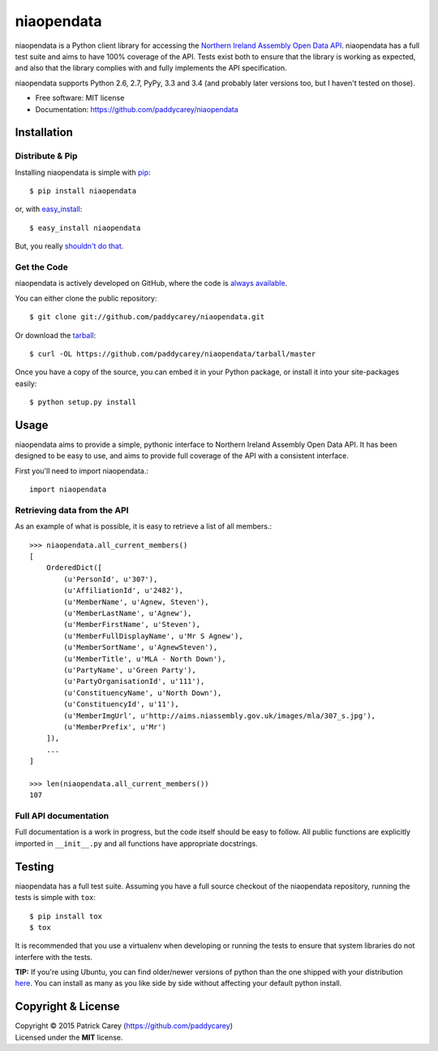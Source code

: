 ===============================
niaopendata
===============================

.. image:: https://img.shields.io/pypi/v/niaopendata.svg?style=flat
    :target: https://pypi.python.org/pypi/niaopendata/
    :alt: Latest PyPI version

.. image:: https://img.shields.io/travis/paddycarey/niaopendata/master.png?style=flat
    :target: https://travis-ci.org/paddycarey/niaopendata
    :alt: Travis CI build status

niaopendata is a Python client library for accessing the `Northern Ireland Assembly Open Data API <http://data.niassembly.gov.uk/>`_. niaopendata has a full test suite and aims to have 100% coverage of the API. Tests exist both to ensure that the library is working as expected, and also that the library complies with and fully implements the API specification.

niaopendata supports Python 2.6, 2.7, PyPy, 3.3 and 3.4 (and probably later versions too, but I haven't tested on those).

* Free software: MIT license
* Documentation: https://github.com/paddycarey/niaopendata



Installation
------------

Distribute & Pip
~~~~~~~~~~~~~~~~

Installing niaopendata is simple with `pip <http://www.pip-installer.org/>`_::

    $ pip install niaopendata

or, with `easy_install <http://pypi.python.org/pypi/setuptools>`_::

    $ easy_install niaopendata

But, you really `shouldn't do that <http://www.pip-installer.org/en/latest/other-tools.html#pip-compared-to-easy-install>`_.


Get the Code
~~~~~~~~~~~~

niaopendata is actively developed on GitHub, where the code is `always available <https://github.com/paddycarey/niaopendata>`_.

You can either clone the public repository::

    $ git clone git://github.com/paddycarey/niaopendata.git

Or download the `tarball <https://github.com/paddycarey/niaopendata/tarball/master>`_::

    $ curl -OL https://github.com/paddycarey/niaopendata/tarball/master

Once you have a copy of the source, you can embed it in your Python package, or install it into your site-packages easily::

    $ python setup.py install



Usage
-----

niaopendata aims to provide a simple, pythonic interface to Northern Ireland Assembly Open Data API. It has been designed to be easy to use, and aims to provide full coverage of the API with a consistent interface.

First you'll need to import niaopendata.::

    import niaopendata


Retrieving data from the API
~~~~~~~~~~~~~~~~~~~~~~~~~~~~

As an example of what is possible, it is easy to retrieve a list of all members.::

    >>> niaopendata.all_current_members()
    [
        OrderedDict([
            (u'PersonId', u'307'),
            (u'AffiliationId', u'2482'),
            (u'MemberName', u'Agnew, Steven'),
            (u'MemberLastName', u'Agnew'),
            (u'MemberFirstName', u'Steven'),
            (u'MemberFullDisplayName', u'Mr S Agnew'),
            (u'MemberSortName', u'AgnewSteven'),
            (u'MemberTitle', u'MLA - North Down'),
            (u'PartyName', u'Green Party'),
            (u'PartyOrganisationId', u'111'),
            (u'ConstituencyName', u'North Down'),
            (u'ConstituencyId', u'11'),
            (u'MemberImgUrl', u'http://aims.niassembly.gov.uk/images/mla/307_s.jpg'),
            (u'MemberPrefix', u'Mr')
        ]),
        ...
    ]

    >>> len(niaopendata.all_current_members())
    107


Full API documentation
~~~~~~~~~~~~~~~~~~~~~~

Full documentation is a work in progress, but the code itself should be easy to follow. All public functions are explicitly imported in ``__init__.py`` and all functions have appropriate docstrings.


Testing
-------

niaopendata has a full test suite. Assuming you have a full source checkout of the niaopendata repository, running the tests is simple with ``tox``::

    $ pip install tox
    $ tox

It is recommended that you use a virtualenv when developing or running the tests to ensure that system libraries do not interfere with the tests.

**TIP:** If you're using Ubuntu, you can find older/newer versions of python than the one shipped with your distribution `here <https://launchpad.net/~fkrull/+archive/ubuntu/deadsnakes>`_. You can install as many as you like side by side without affecting your default python install.


Copyright & License
-------------------

| Copyright © 2015 Patrick Carey (https://github.com/paddycarey)
| Licensed under the **MIT** license.
